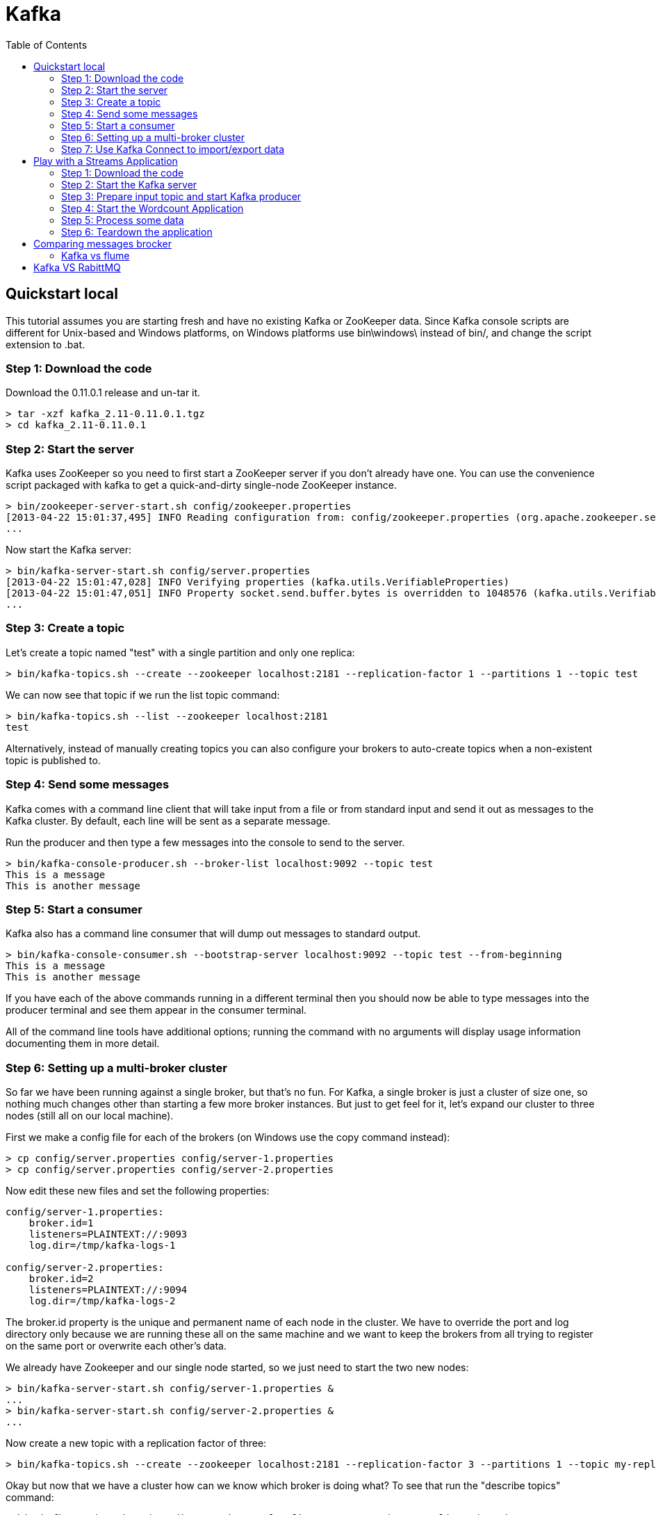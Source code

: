 ﻿= Kafka
:source-highlighter: highlightjs
:toc:

== Quickstart local 

This tutorial assumes you are starting fresh and have no existing Kafka or ZooKeeper data. Since Kafka console scripts are different for Unix-based and Windows platforms, on Windows platforms use bin\windows\ instead of bin/, and change the script extension to .bat.

=== Step 1: Download the code
Download the 0.11.0.1 release and un-tar it.

----

> tar -xzf kafka_2.11-0.11.0.1.tgz
> cd kafka_2.11-0.11.0.1

----

=== Step 2: Start the server

Kafka uses ZooKeeper so you need to first start a ZooKeeper server if you don't already have one. You can use the convenience script packaged with kafka to get a quick-and-dirty single-node ZooKeeper instance.

----	
> bin/zookeeper-server-start.sh config/zookeeper.properties
[2013-04-22 15:01:37,495] INFO Reading configuration from: config/zookeeper.properties (org.apache.zookeeper.server.quorum.QuorumPeerConfig)
...
----

Now start the Kafka server:

----
> bin/kafka-server-start.sh config/server.properties
[2013-04-22 15:01:47,028] INFO Verifying properties (kafka.utils.VerifiableProperties)
[2013-04-22 15:01:47,051] INFO Property socket.send.buffer.bytes is overridden to 1048576 (kafka.utils.VerifiableProperties)
...
----

=== Step 3: Create a topic

Let's create a topic named "test" with a single partition and only one replica:

----	
> bin/kafka-topics.sh --create --zookeeper localhost:2181 --replication-factor 1 --partitions 1 --topic test
----

We can now see that topic if we run the list topic command:

----	
> bin/kafka-topics.sh --list --zookeeper localhost:2181
test
----

Alternatively, instead of manually creating topics you can also configure your brokers to auto-create topics when a non-existent topic is published to.

=== Step 4: Send some messages

Kafka comes with a command line client that will take input from a file or from standard input and send it out as messages to the Kafka cluster. By default, each line will be sent as a separate message.

Run the producer and then type a few messages into the console to send to the server.

----	
> bin/kafka-console-producer.sh --broker-list localhost:9092 --topic test
This is a message
This is another message
----

=== Step 5: Start a consumer

Kafka also has a command line consumer that will dump out messages to standard output.

----	
> bin/kafka-console-consumer.sh --bootstrap-server localhost:9092 --topic test --from-beginning
This is a message
This is another message
----

If you have each of the above commands running in a different terminal then you should now be able to type messages into the producer terminal and see them appear in the consumer terminal.

All of the command line tools have additional options; running the command with no arguments will display usage information documenting them in more detail.

=== Step 6: Setting up a multi-broker cluster

So far we have been running against a single broker, but that's no fun. For Kafka, a single broker is just a cluster of size one, so nothing much changes other than starting a few more broker instances. But just to get feel for it, let's expand our cluster to three nodes (still all on our local machine).

First we make a config file for each of the brokers (on Windows use the copy command instead):

----	
> cp config/server.properties config/server-1.properties
> cp config/server.properties config/server-2.properties
----

Now edit these new files and set the following properties:

----	
config/server-1.properties:
    broker.id=1
    listeners=PLAINTEXT://:9093
    log.dir=/tmp/kafka-logs-1
 
config/server-2.properties:
    broker.id=2
    listeners=PLAINTEXT://:9094
    log.dir=/tmp/kafka-logs-2
----

The broker.id property is the unique and permanent name of each node in the cluster. We have to override the port and log directory only because we are running these all on the same machine and we want to keep the brokers from all trying to register on the same port or overwrite each other's data.

We already have Zookeeper and our single node started, so we just need to start the two new nodes:
	
----
> bin/kafka-server-start.sh config/server-1.properties &
...
> bin/kafka-server-start.sh config/server-2.properties &
...
----

Now create a new topic with a replication factor of three:

----	
> bin/kafka-topics.sh --create --zookeeper localhost:2181 --replication-factor 3 --partitions 1 --topic my-replicated-topic
----

Okay but now that we have a cluster how can we know which broker is doing what? To see that run the "describe topics" command:

----	
> bin/kafka-topics.sh --describe --zookeeper localhost:2181 --topic my-replicated-topic
Topic:my-replicated-topic   PartitionCount:1    ReplicationFactor:3 Configs:
    Topic: my-replicated-topic  Partition: 0    Leader: 1   Replicas: 1,2,0 Isr: 1,2,0
----

Here is an explanation of output. The first line gives a summary of all the partitions, each additional line gives information about one partition. Since we have only one partition for this topic there is only one line.

    "leader" is the node responsible for all reads and writes for the given partition. Each node will be the leader for a randomly selected portion of the partitions.
    "replicas" is the list of nodes that replicate the log for this partition regardless of whether they are the leader or even if they are currently alive.
    "isr" is the set of "in-sync" replicas. This is the subset of the replicas list that is currently alive and caught-up to the leader. 

Note that in my example node 1 is the leader for the only partition of the topic.

We can run the same command on the original topic we created to see where it is:

----	
> bin/kafka-topics.sh --describe --zookeeper localhost:2181 --topic test
Topic:test  PartitionCount:1    ReplicationFactor:1 Configs:
    Topic: test Partition: 0    Leader: 0   Replicas: 0 Isr: 0
----

So there is no surprise there—the original topic has no replicas and is on server 0, the only server in our cluster when we created it.

Let's publish a few messages to our new topic:

----
> bin/kafka-console-producer.sh --broker-list localhost:9092 --topic my-replicated-topic
...
my test message 1
my test message 2
^C
----

Now let's consume these messages:

----	
> bin/kafka-console-consumer.sh --bootstrap-server localhost:9092 --from-beginning --topic my-replicated-topic
...
my test message 1
my test message 2
^C
----

Now let's test out fault-tolerance. Broker 1 was acting as the leader so let's kill it:

----	
> ps aux | grep server-1.properties
7564 ttys002    0:15.91 /System/Library/Frameworks/JavaVM.framework/Versions/1.8/Home/bin/java...
> kill -9 7564
On Windows use:
	
> wmic process get processid,caption,commandline | find "java.exe" | find "server-1.properties"
java.exe    java  -Xmx1G -Xms1G -server -XX:+UseG1GC ... build\libs\kafka_2.11-0.11.0.1.jar"  kafka.Kafka config\server-1.properties    644
> taskkill /pid 644 /f
----

Leadership has switched to one of the slaves and node 1 is no longer in the in-sync replica set:

----	
> bin/kafka-topics.sh --describe --zookeeper localhost:2181 --topic my-replicated-topic
Topic:my-replicated-topic   PartitionCount:1    ReplicationFactor:3 Configs:
    Topic: my-replicated-topic  Partition: 0    Leader: 2   Replicas: 1,2,0 Isr: 2,0
----

But the messages are still available for consumption even though the leader that took the writes originally is down:

----	
> bin/kafka-console-consumer.sh --bootstrap-server localhost:9092 --from-beginning --topic my-replicated-topic
...
my test message 1
my test message 2
^C
----

=== Step 7: Use Kafka Connect to import/export data

Writing data from the console and writing it back to the console is a convenient place to start, but you'll probably want to use data from other sources or export data from Kafka to other systems. For many systems, instead of writing custom integration code you can use Kafka Connect to import or export data.

Kafka Connect is a tool included with Kafka that imports and exports data to Kafka. It is an extensible tool that runs connectors, which implement the custom logic for interacting with an external system. In this quickstart we'll see how to run Kafka Connect with simple connectors that import data from a file to a Kafka topic and export data from a Kafka topic to a file.

First, we'll start by creating some seed data to test with:

----	
> echo -e "foo\nbar" > test.txt
----

Next, we'll start two connectors running in standalone mode, which means they run in a single, local, dedicated process. We provide three configuration files as parameters. The first is always the configuration for the Kafka Connect process, containing common configuration such as the Kafka brokers to connect to and the serialization format for data. The remaining configuration files each specify a connector to create. These files include a unique connector name, the connector class to instantiate, and any other configuration required by the connector.

----	
> bin/connect-standalone.sh config/connect-standalone.properties config/connect-file-source.properties config/connect-file-sink.properties
----

These sample configuration files, included with Kafka, use the default local cluster configuration you started earlier and create two connectors: the first is a source connector that reads lines from an input file and produces each to a Kafka topic and the second is a sink connector that reads messages from a Kafka topic and produces each as a line in an output file.

During startup you'll see a number of log messages, including some indicating that the connectors are being instantiated. Once the Kafka Connect process has started, the source connector should start reading lines from test.txt and producing them to the topic connect-test, and the sink connector should start reading messages from the topic connect-test and write them to the file test.sink.txt. We can verify the data has been delivered through the entire pipeline by examining the contents of the output file:

----	
> cat test.sink.txt
foo
bar
----

Note that the data is being stored in the Kafka topic connect-test, so we can also run a console consumer to see the data in the topic (or use custom consumer code to process it):

----	
> bin/kafka-console-consumer.sh --bootstrap-server localhost:9092 --topic connect-test --from-beginning
{"schema":{"type":"string","optional":false},"payload":"foo"}
{"schema":{"type":"string","optional":false},"payload":"bar"}
...
----

The connectors continue to process data, so we can add data to the file and see it move through the pipeline:

----	
> echo "Another line" >> test.txt
----

You should see the line appear in the console consumer output and in the sink file.


== Play with a Streams Application

This tutorial assumes you are starting fresh and have no existing Kafka or ZooKeeper data. However, if you have already started Kafka and Zookeeper, feel free to skip the first two steps.

Kafka Streams is a client library for building mission-critical real-time applications and microservices, where the input and/or output data is stored in Kafka clusters. Kafka Streams combines the simplicity of writing and deploying standard Java and Scala applications on the client side with the benefits of Kafka's server-side cluster technology to make these applications highly scalable, elastic, fault-tolerant, distributed, and much more.

This quickstart example will demonstrate how to run a streaming application coded in this library. Here is the gist of the WordCountDemo example code (converted to use Java 8 lambda expressions for easy reading).

[source,java]
----
// Serializers/deserializers (serde) for String and Long types
final Serde<String> stringSerde = Serdes.String();
final Serde<Long> longSerde = Serdes.Long();
 
// Construct a `KStream` from the input topic "streams-plaintext-input", where message values
// represent lines of text (for the sake of this example, we ignore whatever may be stored
// in the message keys).
KStream<String, String> textLines = builder.stream(stringSerde, stringSerde, "streams-plaintext-input");
 
KTable<String, Long> wordCounts = textLines
    // Split each text line, by whitespace, into words.
    .flatMapValues(value -> Arrays.asList(value.toLowerCase().split("\\W+")))
 
    // Group the text words as message keys
    .groupBy((key, value) -> value)
 
    // Count the occurrences of each word (message key).
    .count("Counts")
 
// Store the running counts as a changelog stream to the output topic.
wordCounts.to(stringSerde, longSerde, "streams-wordcount-output");
----

It implements the WordCount algorithm, which computes a word occurrence histogram from the input text. However, unlike other WordCount examples you might have seen before that operate on bounded data, the WordCount demo application behaves slightly differently because it is designed to operate on an infinite, unbounded stream of data. Similar to the bounded variant, it is a stateful algorithm that tracks and updates the counts of words. However, since it must assume potentially unbounded input data, it will periodically output its current state and results while continuing to process more data because it cannot know when it has processed "all" the input data.

As the first step, we will start Kafka (unless you already have it started) and then we will prepare input data to a Kafka topic, which will subsequently be processed by a Kafka Streams application.

=== Step 1: Download the code

Download the 0.11.0.1 release and un-tar it. Note that there are multiple downloadable Scala versions and we choose to use the recommended version (2.11) here:

----	
> tar -xzf kafka_2.11-0.11.0.1.tgz
> cd kafka_2.11-0.11.0.1
----

=== Step 2: Start the Kafka server

Kafka uses ZooKeeper so you need to first start a ZooKeeper server if you don't already have one. You can use the convenience script packaged with kafka to get a quick-and-dirty single-node ZooKeeper instance.

----	
> bin/zookeeper-server-start.sh config/zookeeper.properties
[2013-04-22 15:01:37,495] INFO Reading configuration from: config/zookeeper.properties (org.apache.zookeeper.server.quorum.QuorumPeerConfig)
...
----

Now start the Kafka server:

----	
> bin/kafka-server-start.sh config/server.properties
[2013-04-22 15:01:47,028] INFO Verifying properties (kafka.utils.VerifiableProperties)
[2013-04-22 15:01:47,051] INFO Property socket.send.buffer.bytes is overridden to 1048576 (kafka.utils.VerifiableProperties)
...
----

=== Step 3: Prepare input topic and start Kafka producer
Next, we create the input topic named streams-plaintext-input and the output topic named streams-wordcount-output:

----	
> bin/kafka-topics.sh --create \
    --zookeeper localhost:2181 \
    --replication-factor 1 \
    --partitions 1 \
    --topic streams-plaintext-input
Created topic "streams-plaintext-input".
 
> bin/kafka-topics.sh --create \
    --zookeeper localhost:2181 \
    --replication-factor 1 \
    --partitions 1 \
    --topic streams-wordcount-output
Created topic "streams-wordcount-output".
----

The created topic can be described with the same kafka-topics tool:

----
> bin/kafka-topics.sh --zookeeper localhost:2181 --describe
 
Topic:streams-plaintext-input   PartitionCount:1    ReplicationFactor:1 Configs:
    Topic: streams-plaintext-input  Partition: 0    Leader: 0   Replicas: 0 Isr: 0
Topic:streams-wordcount-output  PartitionCount:1    ReplicationFactor:1 Configs:
    Topic: streams-wordcount-output Partition: 0    Leader: 0   Replicas: 0 Isr: 0
----

=== Step 4: Start the Wordcount Application
The following command starts the WordCount demo application:

----
> bin/kafka-run-class.sh org.apache.kafka.streams.examples.wordcount.WordCountDemo
----

The demo application will read from the input topic streams-plaintext-input, perform the computations of the WordCount algorithm on each of the read messages, and continuously write its current results to the output topic streams-wordcount-output. Hence there won't be any STDOUT output except log entries as the results are written back into in Kafka.
Now we can start the console producer in a separate terminal to write some input data to this topic:

----	
> bin/kafka-console-producer.sh --broker-list localhost:9092 --topic streams-plaintext-input
----

and inspect the output of the WordCount demo application by reading from its output topic with the console consumer in a separate terminal:

----	
> bin/kafka-console-consumer.sh --bootstrap-server localhost:9092 \
    --topic streams-wordcount-output \
    --from-beginning \
    --formatter kafka.tools.DefaultMessageFormatter \
    --property print.key=true \
    --property print.value=true \
    --property key.deserializer=org.apache.kafka.common.serialization.StringDeserializer \
    --property value.deserializer=org.apache.kafka.common.serialization.LongDeserializer

----	

=== Step 5: Process some data
Now let's write some message with the console producer into the input topic streams-plaintext-input by entering a single line of text and then hit <RETURN>. This will send a new message to the input topic, where the message key is null and the message value is the string encoded text line that you just entered (in practice, input data for applications will typically be streaming continuously into Kafka, rather than being manually entered as we do in this quickstart):

----	
> bin/kafka-console-producer.sh --broker-list localhost:9092 --topic streams-plaintext-input
----

all streams lead to kafka

This message will be processed by the Wordcount application and the following output data will be written to the streams-wordcount-output topic and printed by the console consumer:

----	
> bin/kafka-console-consumer.sh --bootstrap-server localhost:9092
    --topic streams-wordcount-output \
    --from-beginning \
    --formatter kafka.tools.DefaultMessageFormatter \
    --property print.key=true \
    --property print.value=true \
    --property key.deserializer=org.apache.kafka.common.serialization.StringDeserializer \
    --property value.deserializer=org.apache.kafka.common.serialization.LongDeserializer
 
all     1
streams 1
lead    1
to      1
kafka   1
----

Here, the first column is the Kafka message key in java.lang.String format and represents a word that is being counted, and the second column is the message value in java.lang.Longformat, representing the word's latest count.
Now let's continue writing one more message with the console producer into the input topic streams-plaintext-input. Enter the text line "hello kafka streams" and hit <RETURN>. Your terminal should look as follows:

----	
> bin/kafka-console-producer.sh --broker-list localhost:9092 --topic streams-plaintext-input
all streams lead to kafka
hello kafka streams
----

In your other terminal in which the console consumer is running, you will observe that the WordCount application wrote new output data:
----
	
> bin/kafka-console-consumer.sh --bootstrap-server localhost:9092
    --topic streams-wordcount-output \
    --from-beginning \
    --formatter kafka.tools.DefaultMessageFormatter \
    --property print.key=true \
    --property print.value=true \
    --property key.deserializer=org.apache.kafka.common.serialization.StringDeserializer \
    --property value.deserializer=org.apache.kafka.common.serialization.LongDeserializer
 
all     1
streams 1
lead    1
to      1
kafka   1
hello   1
kafka   2
streams 2

----

Here the last printed lines kafka 2 and streams 2 indicate updates to the keys kafka and streams whose counts have been incremented from 1 to 2. Whenever you write further input messages to the input topic, you will observe new messages being added to the streams-wordcount-output topic, representing the most recent word counts as computed by the WordCount application. Let's enter one final input text line "join kafka summit" and hit <RETURN> in the console producer to the input topic streams-wordcount-input before we wrap up this quickstart:

----	
> bin/kafka-console-producer.sh --broker-list localhost:9092 --topic streams-wordcount-input
all streams lead to kafka
hello kafka streams
join kafka summit
----

The streams-wordcount-output topic will subsequently show the corresponding updated word counts (see last three lines):

----	
> bin/kafka-console-consumer.sh --bootstrap-server localhost:9092
    --topic streams-wordcount-output \
    --from-beginning \
    --formatter kafka.tools.DefaultMessageFormatter \
    --property print.key=true \
    --property print.value=true \
    --property key.deserializer=org.apache.kafka.common.serialization.StringDeserializer \
    --property value.deserializer=org.apache.kafka.common.serialization.LongDeserializer
 
all     1
streams 1
lead    1
to      1
kafka   1
hello   1
kafka   2
streams 2
join    1
kafka   3
summit  1
----


As one can see, outputs of the Wordcount application is actually a continuous stream of updates, where each output record (i.e. each line in the original output above) is an updated count of a single word, aka record key such as "kafka". For multiple records with the same key, each later record is an update of the previous one.

The two diagrams below illustrate what is essentially happening behind the scenes. The first column shows the evolution of the current state of the KTable<String, Long> that is counting word occurrences for count. The second column shows the change records that result from state updates to the KTable and that are being sent to the output Kafka topic streams-wordcount-output.

image:streams-table-updates-01.png [100,250,float="rigth"]
image:streams-table-updates-02.png [100,250,float="rigth"]

First the text line "all streams lead to kafka" is being processed. The KTable is being built up as each new word results in a new table entry (highlighted with a green background), and a corresponding change record is sent to the downstream KStream.

When the second text line "hello kafka streams" is processed, we observe, for the first time, that existing entries in the KTable are being updated (here: for the words "kafka" and for "streams"). And again, change records are being sent to the output topic.

And so on (we skip the illustration of how the third line is being processed). This explains why the output topic has the contents we showed above, because it contains the full record of changes.

Looking beyond the scope of this concrete example, what Kafka Streams is doing here is to leverage the duality between a table and a changelog stream (here: table = the KTable, changelog stream = the downstream KStream): you can publish every change of the table to a stream, and if you consume the entire changelog stream from beginning to end, you can reconstruct the contents of the table.

=== Step 6: Teardown the application

You can now stop the console consumer, the console producer, the Wordcount application, the Kafka broker and the Zookeeper server in order via Ctrl-C.


== Comparing messages brocker

=== Kafka vs flume


Flume and Kakfa both can act as the event backbone for real-time event processing. Some features are overlapping between the two and there are some confusions about what should be used in what use cases. This post tries to elaborate on the pros and cons of both products and the use cases that they fit the best.

Flume and Kafka are actually two quite different products. Kafka is a general purpose publish-subscribe model messaging system, which offers strong durability, scalability and fault-tolerance support. It is not specifically designed for Hadoop. Hadoop ecosystem is just be one of its possible consumers.

image::KafkaOverview.png

Image taken from http://kafka.apache.org

Flume is a distributed, reliable, and available system for efficiently collecting, aggregating, and moving large amounts of data from many different sources to a centralized data store, such as HDFS or HBase. It is more tightly integrated with Hadoop ecosystem. For example, the flume HDFS sink integrates with the HDFS security very well. So its common use case is to act as a data pipeline to ingest data into Hadoop.

image:FlumeOverview.png

Image taken from https://blogs.apache.org/flume/entry/flume_ng_architecture


Compared to Flume, Kafka wins on the its superb scalability and messsage durablity.

Kafka is very scalable. One of the key benefits of Kafka is that it is very easy to add large number of consumers without affecting performance and without down time. That's because Kafka does not track which messages in the topic have been consumed by consumers. It simply keeps all messages in the topic within a configurable period. It is the consumers' responsibility to do the tracking through offset. In contrast, adding more consumers to Flume means changing the topology of Flume pipeline design, replicating the channel to deliver the messages to a new sink. It is not really a scalable solution when you have huge number of consumers. Also since the flume topology needs to be changed, it requires some down time.

Kafka's scalability is also demonstrated by its ability to handle spike of the events. This is where Kakfa truly shines because it acts as a "shock absorber" between the producers and consumers. Kafka can handle events at 100k+ per second rate coming from producers. Because Kafka consumers pull data from the topic, different consumers can consume the messages at different pace. Kafka also supports different consumption model. You can have one consumer processing the messages at real-time and another consumer processing the messages in batch mode. On the contrary, Flume sink supports push model. When event producers suddenly generate a flood of messages, even though flume channel somewhat acts as a buffer between source and sink, the sink endpoints might still be overwhelmed by the write operations.

Message durability is also an important consideration. Flume supports both ephemeral memory-based channel and durable file-based channel. Even when you use a durable file-based channel, any event stored in a channel not yet written to a sink will be unavailable until the agent is recovered. Moreoever, the file-based channel does not replicate event data to a different node. It totally depends on the durability of the storage it writes upon. If message durability is crucial, it is recommended to use SAN or RAID. Kafka supports both synchronous and asynchronous replication based on your durability requirement and it uses commodity hard drive.

Flume does have some features that makes it attractive to be a data ingestion and simple event processing framework. The key benefit of Flume is that it supports many built-in sources and sinks, which you can use out of box. If you use Kafka, most likely you have to write your own producer and consumer. Of course, as Kakfa becomes more and more popular, other frameworks are constantly adding integration support for Kafka. For example, Apache Storm added Kafka Spout in release 0.9.2, allowing Storm topology to consume data from Kafka 0.8.x directly.

Kafka does not provider native support for message processing. So mostly likely it needs to integrate with other event processing frameworks such as Apache Storm to complete the job. In contrast, Flume supports different data flow models and interceptors chaining, which makes event filtering and transforming very easy. For example, you can filter out messages that you are not interested in the pipeline first before sending it through the network for obvious performance reason. However, It is not suitable for complex event processing, which I will address in a future post.

The good news is that the latest trend is to use both together to get the best of both worlds. For example, Flume in CDH 5.2 starts to accept data from Kafka via the KafkaSource and push to Kafka using the KafkaSink. Also CDH 5.3 (the latest release) adds Kafka Channel support, which addresses the event durability issue mentioned above.

== Kafka VS RabittMQ




